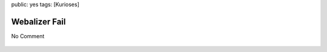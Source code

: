 public: yes
tags: [Kurioses]

Webalizer Fail
==============

No Comment

.. figure:: http://blog.ich-wars-nicht.ch/wp-content/uploads/2008/09/webalizer_fail.png
   :align: center
   :alt: webalizer_fail



